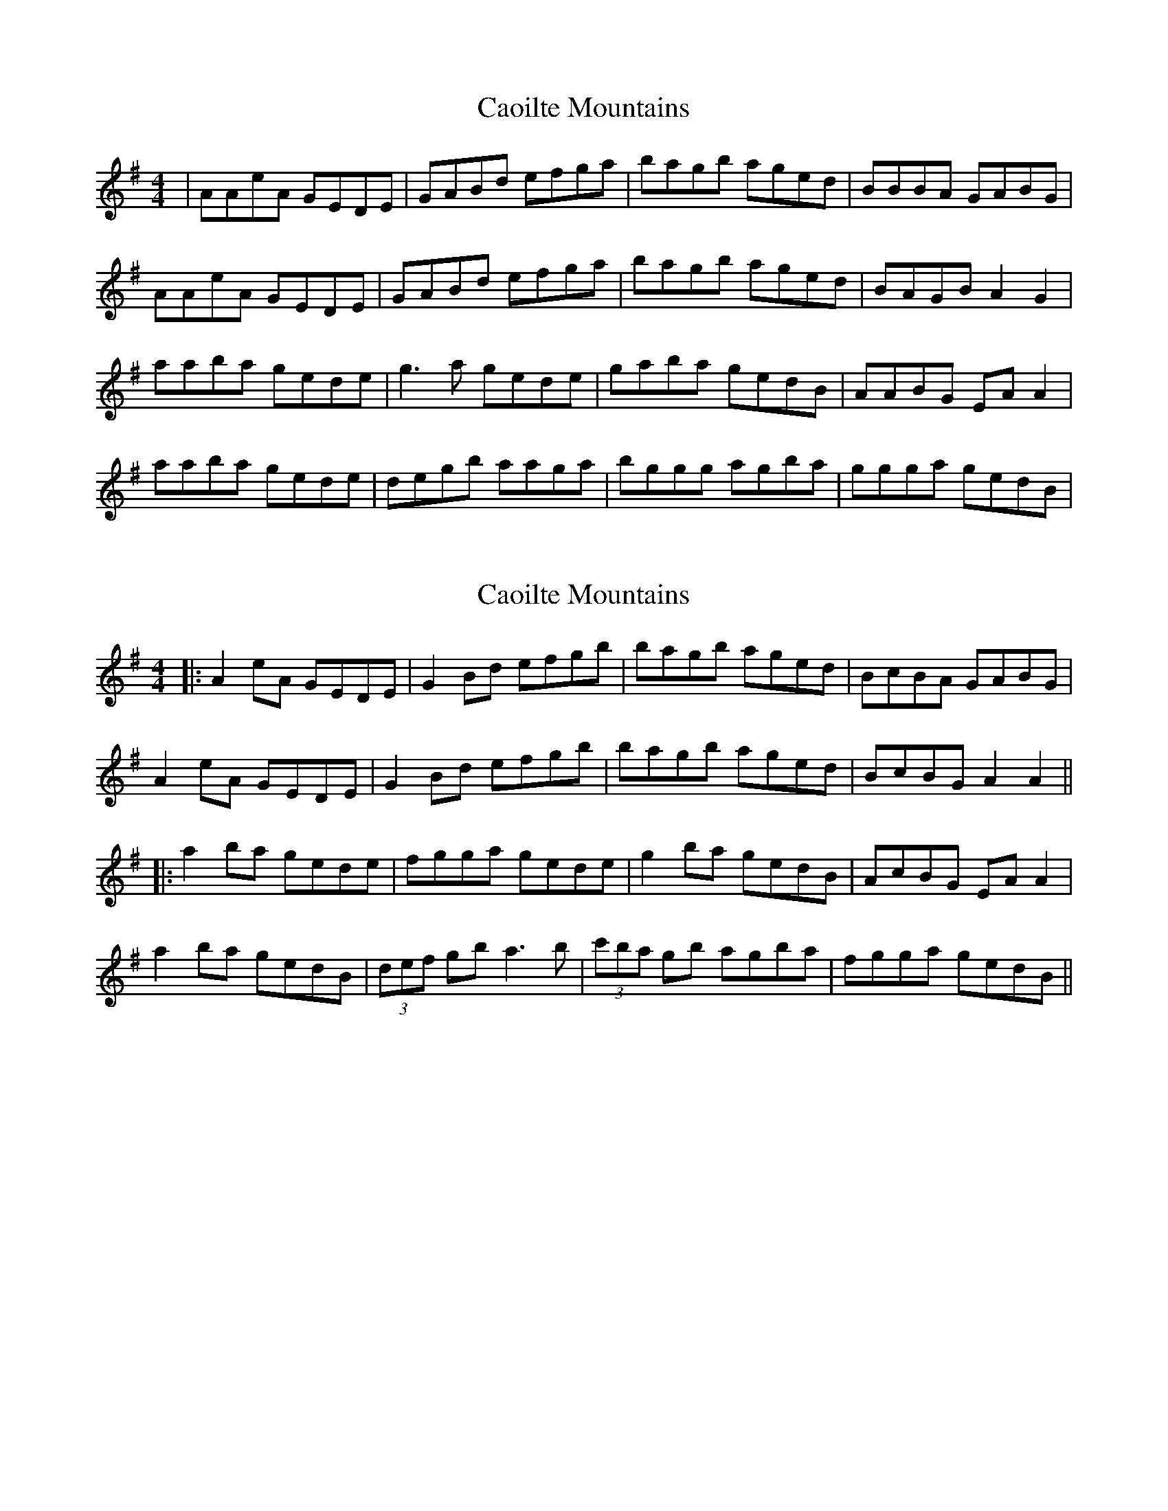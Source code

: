 X: 1
T: Caoilte Mountains
Z: geoffwright
S: https://thesession.org/tunes/3223#setting3223
R: reel
M: 4/4
L: 1/8
K: Gmaj
|AAeA GEDE|GABd efga|bagb aged|BBBA GABG|
AAeA GEDE|GABd efga|bagb aged|BAGB A2G2|
aaba gede|g3 a gede|gaba gedB|AABG EA A2|
aaba gede|degb aaga|bggg agba|ggga gedB|
X: 2
T: Caoilte Mountains
Z: JACKB
S: https://thesession.org/tunes/3223#setting16292
R: reel
M: 4/4
L: 1/8
K: Gmaj
|:A2 eA GEDE|G2 Bd efgb|bagb aged|BcBA GABG|
A2 eA GEDE|G2 Bd efgb|bagb aged|BcBG A2A2||
|:a2 ba gede|fgga gede|g2 ba gedB|AcBG EA A2|
a2 ba gedB|(3def gb a3b|(3c'ba gb agba|fgga gedB||
X: 3
T: Caoilte Mountains
Z: Tøm
S: https://thesession.org/tunes/3223#setting16293
R: reel
M: 4/4
L: 1/8
K: Gdor
|:G2 dG FDCD|F2 Ac defa|agfa gfdc|ABAG FGAF|
G2 dG FDCD|F2 Ac defa|agfa gfdc|ABAF G2G2:|
|:g2 ag fdcd|effg fdcd|f2 ag fdcA|GBAF DG G2|
g2 ag fdcA|(3cde fa g3a|(3bag fa gfag|effg fdcA:|
X: 4
T: Caoilte Mountains
Z: Ian Varley
S: https://thesession.org/tunes/3223#setting30244
R: reel
M: 4/4
L: 1/8
K: Gdor
||G2 dG FDCD|FGAc defg|agfa gfdc|A3G FGAF|
G2 dG FDCD|FGAc defg|agfa gfdc|AGFA G2G2||
||g2 ag fdcd|f3g fdcd|fgag fdcA|G2AF DG G2|
g2 ag fdcA|cd fa g2fg|af ff gfag|fffg fdcA||
